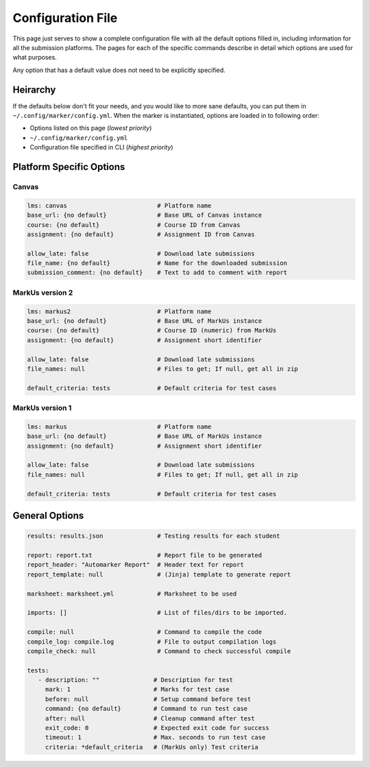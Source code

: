 .. _markus-specific-config:

Configuration File
==================

This page just serves to show a complete configuration file with all the default 
options filled in, including information for all the submission platforms. The 
pages for each of the specific commands describe in detail which options are 
used for what purposes.

Any option that has a default value does not need to be explicitly specified.

Heirarchy
---------

If the defaults below don't fit your needs, and you would like to more sane
defaults, you can put them in ``~/.config/marker/config.yml``. When the marker
is instantiated, options are loaded in to following order:

* Options listed on this page (*lowest priority*)
* ``~/.config/marker/config.yml``
* Configuration file specified in CLI (*highest priority*)

Platform Specific Options
-------------------------

Canvas
++++++

.. code:: yaml

   lms: canvas                         # Platform name
   base_url: {no default}              # Base URL of Canvas instance
   course: {no default}                # Course ID from Canvas
   assignment: {no default}            # Assignment ID from Canvas

   allow_late: false                   # Download late submissions
   file_name: {no default}             # Name for the downloaded submission
   submission_comment: {no default}    # Text to add to comment with report


MarkUs version 2
++++++++++++++++

.. code:: yaml

   lms: markus2                        # Platform name
   base_url: {no default}              # Base URL of MarkUs instance
   course: {no default}                # Course ID (numeric) from MarkUs
   assignment: {no default}            # Assignment short identifier

   allow_late: false                   # Download late submissions
   file_names: null                    # Files to get; If null, get all in zip

   default_criteria: tests             # Default criteria for test cases


MarkUs version 1
++++++++++++++++

.. code:: yaml

   lms: markus                         # Platform name
   base_url: {no default}              # Base URL of MarkUs instance
   assignment: {no default}            # Assignment short identifier

   allow_late: false                   # Download late submissions
   file_names: null                    # Files to get; If null, get all in zip

   default_criteria: tests             # Default criteria for test cases

General Options
---------------

.. code:: yaml
   
   results: results.json               # Testing results for each student
   
   report: report.txt                  # Report file to be generated
   report_header: "Automarker Report"  # Header text for report                 
   report_template: null               # (Jinja) template to generate report

   marksheet: marksheet.yml            # Marksheet to be used

   imports: []                         # List of files/dirs to be imported.

   compile: null                       # Command to compile the code
   compile_log: compile.log            # File to output compilation logs
   compile_check: null                 # Command to check successful compile

   tests:
      - description: ""               # Description for test
        mark: 1                       # Marks for test case
        before: null                  # Setup command before test
        command: {no default}         # Command to run test case
        after: null                   # Cleanup command after test
        exit_code: 0                  # Expected exit code for success
        timeout: 1                    # Max. seconds to run test case
        criteria: *default_criteria   # (MarkUs only) Test criteria